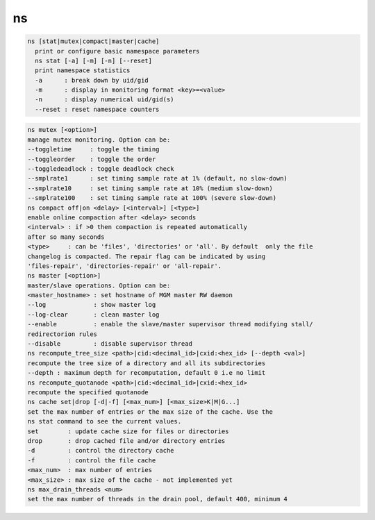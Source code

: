 ns
--

.. code-block:: text

  ns [stat|mutex|compact|master|cache]
    print or configure basic namespace parameters
    ns stat [-a] [-m] [-n] [--reset]
    print namespace statistics
    -a      : break down by uid/gid
    -m      : display in monitoring format <key>=<value>
    -n      : display numerical uid/gid(s)
    --reset : reset namespace counters
.. code-block:: text

    ns mutex [<option>]
    manage mutex monitoring. Option can be:
    --toggletime     : toggle the timing
    --toggleorder    : toggle the order
    --toggledeadlock : toggle deadlock check
    --smplrate1      : set timing sample rate at 1% (default, no slow-down)
    --smplrate10     : set timing sample rate at 10% (medium slow-down)
    --smplrate100    : set timing sample rate at 100% (severe slow-down)
    ns compact off|on <delay> [<interval>] [<type>]
    enable online compaction after <delay> seconds
    <interval> : if >0 then compaction is repeated automatically
    after so many seconds
    <type>     : can be 'files', 'directories' or 'all'. By default  only the file
    changelog is compacted. The repair flag can be indicated by using
    'files-repair', 'directories-repair' or 'all-repair'.
    ns master [<option>]
    master/slave operations. Option can be:
    <master_hostname> : set hostname of MGM master RW daemon
    --log             : show master log
    --log-clear       : clean master log
    --enable          : enable the slave/master supervisor thread modifying stall/
    redirectorion rules
    --disable         : disable supervisor thread
    ns recompute_tree_size <path>|cid:<decimal_id>|cxid:<hex_id> [--depth <val>]
    recompute the tree size of a directory and all its subdirectories
    --depth : maximum depth for recomputation, default 0 i.e no limit
    ns recompute_quotanode <path>|cid:<decimal_id>|cxid:<hex_id>
    recompute the specified quotanode
    ns cache set|drop [-d|-f] [<max_num>] [<max_size>K|M|G...]
    set the max number of entries or the max size of the cache. Use the
    ns stat command to see the current values.
    set        : update cache size for files or directories
    drop       : drop cached file and/or directory entries
    -d         : control the directory cache
    -f         : control the file cache
    <max_num>  : max number of entries
    <max_size> : max size of the cache - not implemented yet
    ns max_drain_threads <num>
    set the max number of threads in the drain pool, default 400, minimum 4
